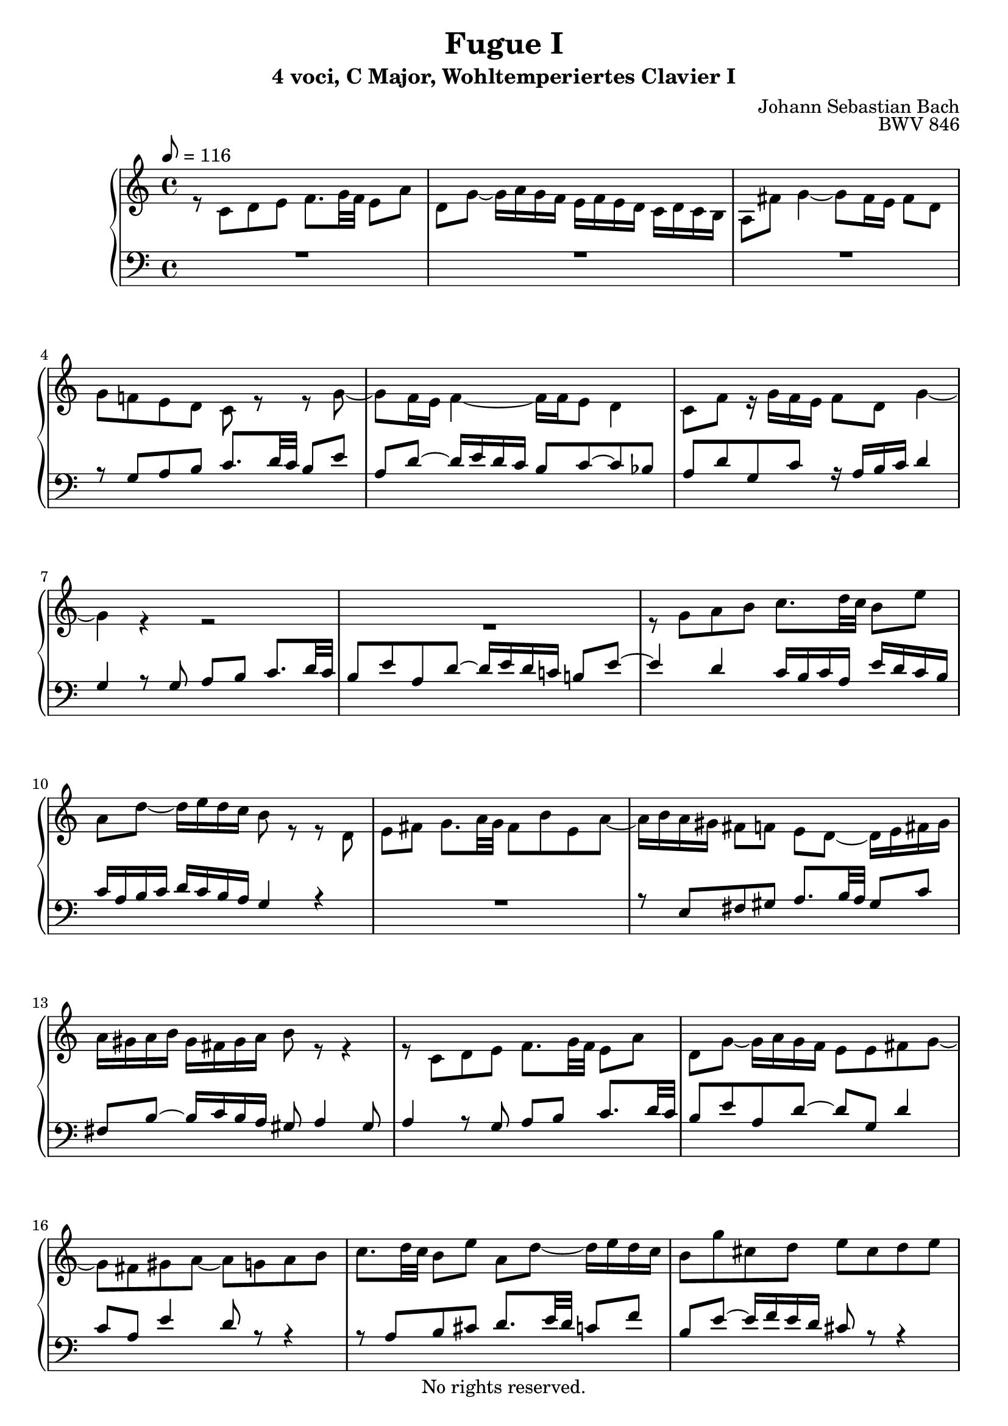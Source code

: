\version "2.18.2"

%This edition was prepared and typeset by Kyle Rother using the 1866 Breitkopf & Härtel Bach-Gesellschaft Ausgabe as primary source. 
%Reference was made to both the Henle and Bärenreiter urtext editions, as well as the critical and scholarly commentary of Alfred Dürr, however the final expression is in all cases that of the composer or present editor.
%This edition is in the public domain, and the editor does not claim any rights in the content.

\header {
  title = "Fugue I"
  subtitle = "4 voci, C Major, Wohltemperiertes Clavier I"
  composer = "Johann Sebastian Bach"
  copyright = "No rights reserved."
  tagline = ""
  opus = "BWV 846"
}

global = {
  \key c \major
  \time 4/4
  \tempo 8 = 116
}
 
soprano = \relative c' {
  \global
 
  R1 | % m. 1
  r2 r8 g' a b | % m. 2 
  c8. d32 c b8 e a, d~ d16 e d c | % m. 3
  b16 g a b c b c d e d e fis g8 b, | % m. 4
  c8 a d16 c b a g8. g16 f e f g | % m. 5
  a16 g a b c2 b4 | % m. 6
  r8 c d e f8. g32 f e8 a | % m. 7
  d,8 g~ g16 a g f e8 a~ a16 b a g | % m. 8
  f2 e8. fis16 g4~ | % m. 9
  g4 fis g16 f! e d c d c b | % m. 10
  a16 c b a g8 r r16 c b a gis8 e' | % m. 11
  d8 c16 b a gis a b c fis, a gis b8 a16 b | % m. 12
  c8 f e d~ d c16 b b8. a16 | % m. 13
  a4 r r2 | % m. 14
  r r8 g a b | % m. 15
  c8. d32 c b8 c d e f!8. g32 f | % m. 16
  e8 a d, g~ g16 a g f e8 a | % m. 17
  d,8 bes' a g16 f g f g e f g g \prall f32 g | % m. 18
  a16 cis, d g e8. d16 d8 r r4 | % m. 19
  r2 r4 r8 g, | % m. 20
  a8 b c8. d32 c b8 e a, d~ | % m. 21
  d16 e d c b c d e f g a g f e d  c | % m. 22
  b4 c8 d g, c4 b8  | % m. 23
  c4 b8 bes a d4 c8  | % m. 24
  d8 e f4~ f16 a g f e f e d \noBreak | % m. 25
  c2 r16 g32a b!16 c d e f8~ \noBreak | % m. 26
  f32 c d e f16 g a8. b16 c2 \fermata \bar "|." | % m. 27
  
}

alto = \relative c' {
  \global
 
  r8 c d e f8. g32 f e8 a | % m. 1
  d,8 g~ g16 a g f e f e d c d c b | % m. 2
  a8 fis' g4~ g8 fis16 e fis8 d | % m. 3
  g8 f! e d c r r g'~ | % m. 4
  g8 f16 e f4~ f16 f e8 d4 | % m. 5
  c8 f r16 g f e f8 d g4~ | % m. 6
  g4 r r2 | % m. 7
  R1 | % m. 8
  r8 g a b c8. d32 c b8 e | % m. 9
  a,8 d~ d16 e d c b8 r r d, | % m. 10
  e8 fis g8. a32 g fis8 b e, a~ | % m. 11
  a16 b a gis fis8 f e d~ d16 e fis gis | % m. 12
  a16 gis a b gis fis gis a b8 r r4 | % m. 13
  r8 c, d e f8. g32 f e8 a | % m. 14
  d,8 g~ g16 a g f e8 e fis g~ | % m. 15
  g8 fis gis a~ a g! a b | % m. 16
  c8. d32 c b8 e a, d~ d16 e d c | % m. 17
  b8 g' cis, d e cis d e | % m. 18
  a,8 r r e fis g a8. b32 a | % m. 19
  g8 c fis, b~ b16 c b a g fis e d | % m. 20
  e4 d~ d16 a' g f! e g f a | % m. 21
  g4~ g16 a bes8 c4 d8  g, | % m. 22
  g4. f8~ f e d4 | % m. 23
  e8 a4 g8~ g f g a | % m. 24
  bes8. c32 bes a8 d g, c~ c16 d c bes | % m. 25
  a bes a g f g f e d4~ d8. g16 | % m. 26
  a4 r16 f' d8 <g e>2 \fermata \bar "|." | % m. 27
  
}

tenor = \relative c {
  \global
 
  R1 | % m. 1
  R1 | % m. 2
  R1 | % m. 3
  r8 g' a b c8. d32 c b8 e | % m. 4
  a,8 d~ d16 e d c b8 c~ c bes | % m. 5
  a8 d g, c r16 a b c d4 | % m. 6
  g,4 r8 g a b c8. d32 c | % m. 7
  b8 e a, d~ d16 e d c! b!8 e~ | % m. 8
  e4 d c16 b c a e' d c b | % m. 9
  c16 a b c d c b a g4 r | % m. 10
  R1 | % m. 11
  r8 e fis gis a8. b32 a gis8 c | % m. 12
  fis,8 b~ b16 c b a gis8 a4 gis8 | % m. 13
  a4 r8 g a b c8. d32 c | % m. 14
  b8 e a, d~ d g, d'4 | % m. 15
  c8 a e'4 d8 r r4 | % m. 16
  r8 a b cis d8. e32 d c!8 f | % m. 17
  b,8 e~ e16 f e d cis8 r r4 | % m. 18
  r8 a b cis d8. e32 d c!8 fis | % m. 19
  b,8 e~ e16 fis e d c4~ c~ | % m. 20
  c16 d c b a g a fis g8 b c d | % m. 21
  e8. f32 e d8 g c, f~ f16 g f e | % m. 22
  d4 e8 d~ d g, g4~ | % m. 23
  g8 c, d e f8. g32 f e8 a | % m. 24
  d,8 g~ g16 a g f e d e f g a bes g | % m. 25
  a e f g a b! c a b2| % m. 26
  c1 \fermata \bar "|." | % m. 27 
  
}

bass = \relative c {
  \global
 
  R1 | % m. 1
  R1 | % m. 2
  R1 | % m. 3
  R1 | % m. 4
  r2 r8 c d e  | % m. 5
  f8. g32 f e8 a d, g~ g16 a g f | % m. 6
  e16 f e d c d c b a8 d a' fis | % m. 7
  g16 a bes g cis,8 d a'4 e | % m. 8
  a16 b c d c b a g c8 r r4 | % m. 9
  r2 r8 g, a b | % m. 10
  c8. d32 c b8 e a, d~ d16 e d c | % m. 11
  b8 e4 d8 c f!4 e8~ | % m. 12
  e8 d4 e8 f!8 e16 d e4 | % m. 13 
  a4 r r2 | % m. 14
  r8 g, a b c8. d32 c b8 e | % m. 15
  a,8 d~ d16 e d c b8 bes a g | % m. 16
  a8 fis' g e d4 e8 f! | % m. 17
  g8. a32 g f8 bes e, a~ a16 b a g | % m. 18
  f16 e f d g8 a d,2~ | % m. 19
  d16 e d c b a g fis e8 e' fis g~ | % m. 20
  g8 a16 g fis8 d g2~ | % m. 21
  g2 a4 b8 c | % m. 22
  f,16 a g f e d c b c d e f g8 g, | % m. 23
  c1~ | % m. 24
  c~ | % m. 25
  c~ | % m. 26
  c \fermata \bar "|." | % m. 27
  
}

\score {
  \new PianoStaff
  <<
    \new Staff = "right" {\clef treble
                          <<
%    \new Voice = "soprano" \voiceOne \soprano
    \\
     \new Voice = "alto" \voiceTwo \alto
                          >>
    }
   \new Staff = "left" {\clef bass
                        <<
    \new Voice = "tenor" \voiceThree \tenor
        \\
%    \new Voice = "bass" \voiceFour \bass 
                        >>
   }
  >>
  
\layout {}
}

\score {
  \new PianoStaff
  <<
    \new Staff = "right" {\clef treble
                          <<
%    \new Voice = "soprano" \voiceOne \soprano
    \\
     \new Voice = "alto" \voiceTwo \alto
                          >>
    }
   \new Staff = "left" {\clef bass
                        <<
    \new Voice = "tenor" \voiceThree \tenor
        \\
%    \new Voice = "bass" \voiceFour \bass 
                        >>
   }
  >>
  
\midi {}
}
